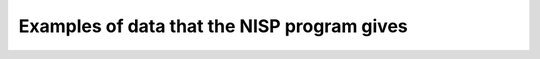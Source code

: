 
.. _Example_data_from_NISP:

Examples of data that the NISP program gives
============================================


